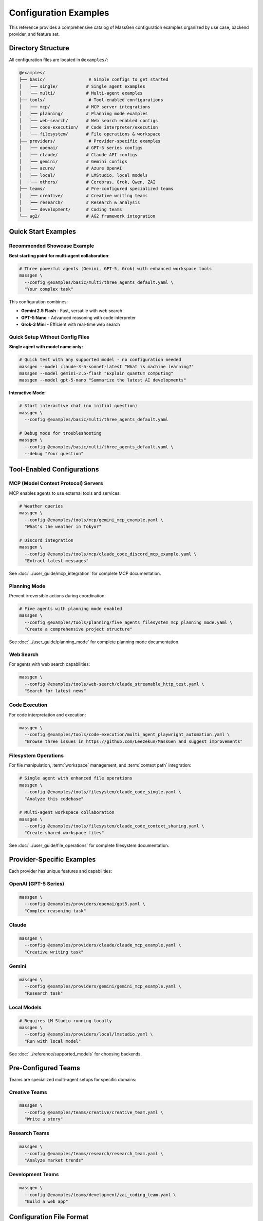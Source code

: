 Configuration Examples
======================

This reference provides a comprehensive catalog of MassGen configuration examples organized by use case, backend provider, and feature set.

Directory Structure
-------------------

All configuration files are located in ``@examples/``:

.. code-block:: text

   @examples/
   ├── basic/                 # Simple configs to get started
   │   ├── single/           # Single agent examples
   │   └── multi/            # Multi-agent examples
   ├── tools/                 # Tool-enabled configurations
   │   ├── mcp/              # MCP server integrations
   │   ├── planning/         # Planning mode examples
   │   ├── web-search/       # Web search enabled configs
   │   ├── code-execution/   # Code interpreter/execution
   │   └── filesystem/       # File operations & workspace
   ├── providers/             # Provider-specific examples
   │   ├── openai/           # GPT-5 series configs
   │   ├── claude/           # Claude API configs
   │   ├── gemini/           # Gemini configs
   │   ├── azure/            # Azure OpenAI
   │   ├── local/            # LMStudio, local models
   │   └── others/           # Cerebras, Grok, Qwen, ZAI
   ├── teams/                # Pre-configured specialized teams
   │   ├── creative/         # Creative writing teams
   │   ├── research/         # Research & analysis
   │   └── development/      # Coding teams
   └── ag2/                  # AG2 framework integration

Quick Start Examples
--------------------

Recommended Showcase Example
~~~~~~~~~~~~~~~~~~~~~~~~~~~~~

**Best starting point for multi-agent collaboration:**

.. code-block:: bash

   # Three powerful agents (Gemini, GPT-5, Grok) with enhanced workspace tools
   massgen \
     --config @examples/basic/multi/three_agents_default.yaml \
     "Your complex task"

This configuration combines:

* **Gemini 2.5 Flash** - Fast, versatile with web search
* **GPT-5 Nano** - Advanced reasoning with code interpreter
* **Grok-3 Mini** - Efficient with real-time web search

Quick Setup Without Config Files
~~~~~~~~~~~~~~~~~~~~~~~~~~~~~~~~~~

**Single agent with model name only:**

.. code-block:: bash

   # Quick test with any supported model - no configuration needed
   massgen --model claude-3-5-sonnet-latest "What is machine learning?"
   massgen --model gemini-2.5-flash "Explain quantum computing"
   massgen --model gpt-5-nano "Summarize the latest AI developments"

**Interactive Mode:**

.. code-block:: bash

   # Start interactive chat (no initial question)
   massgen \
     --config @examples/basic/multi/three_agents_default.yaml

   # Debug mode for troubleshooting
   massgen \
     --config @examples/basic/multi/three_agents_default.yaml \
     --debug "Your question"

Tool-Enabled Configurations
----------------------------

MCP (Model Context Protocol) Servers
~~~~~~~~~~~~~~~~~~~~~~~~~~~~~~~~~~~~~

MCP enables agents to use external tools and services:

.. code-block:: bash

   # Weather queries
   massgen \
     --config @examples/tools/mcp/gemini_mcp_example.yaml \
     "What's the weather in Tokyo?"

   # Discord integration
   massgen \
     --config @examples/tools/mcp/claude_code_discord_mcp_example.yaml \
     "Extract latest messages"

See :doc:`../user_guide/mcp_integration` for complete MCP documentation.

Planning Mode
~~~~~~~~~~~~~

Prevent irreversible actions during coordination:

.. code-block:: bash

   # Five agents with planning mode enabled
   massgen \
     --config @examples/tools/planning/five_agents_filesystem_mcp_planning_mode.yaml \
     "Create a comprehensive project structure"

See :doc:`../user_guide/planning_mode` for complete planning mode documentation.

Web Search
~~~~~~~~~~

For agents with web search capabilities:

.. code-block:: bash

   massgen \
     --config @examples/tools/web-search/claude_streamable_http_test.yaml \
     "Search for latest news"

Code Execution
~~~~~~~~~~~~~~

For code interpretation and execution:

.. code-block:: bash

   massgen \
     --config @examples/tools/code-execution/multi_agent_playwright_automation.yaml \
     "Browse three issues in https://github.com/Leezekun/MassGen and suggest improvements"

Filesystem Operations
~~~~~~~~~~~~~~~~~~~~~

For file manipulation, :term:`workspace` management, and :term:`context path` integration:

.. code-block:: bash

   # Single agent with enhanced file operations
   massgen \
     --config @examples/tools/filesystem/claude_code_single.yaml \
     "Analyze this codebase"

   # Multi-agent workspace collaboration
   massgen \
     --config @examples/tools/filesystem/claude_code_context_sharing.yaml \
     "Create shared workspace files"

See :doc:`../user_guide/file_operations` for complete filesystem documentation.

Provider-Specific Examples
--------------------------

Each provider has unique features and capabilities:

OpenAI (GPT-5 Series)
~~~~~~~~~~~~~~~~~~~~~

.. code-block:: bash

   massgen \
     --config @examples/providers/openai/gpt5.yaml \
     "Complex reasoning task"

Claude
~~~~~~

.. code-block:: bash

   massgen \
     --config @examples/providers/claude/claude_mcp_example.yaml \
     "Creative writing task"

Gemini
~~~~~~

.. code-block:: bash

   massgen \
     --config @examples/providers/gemini/gemini_mcp_example.yaml \
     "Research task"

Local Models
~~~~~~~~~~~~

.. code-block:: bash

   # Requires LM Studio running locally
   massgen \
     --config @examples/providers/local/lmstudio.yaml \
     "Run with local model"

See :doc:`../reference/supported_models` for choosing backends.

Pre-Configured Teams
--------------------

Teams are specialized multi-agent setups for specific domains:

Creative Teams
~~~~~~~~~~~~~~

.. code-block:: bash

   massgen \
     --config @examples/teams/creative/creative_team.yaml \
     "Write a story"

Research Teams
~~~~~~~~~~~~~~

.. code-block:: bash

   massgen \
     --config @examples/teams/research/research_team.yaml \
     "Analyze market trends"

Development Teams
~~~~~~~~~~~~~~~~~

.. code-block:: bash

   massgen \
     --config @examples/teams/development/zai_coding_team.yaml \
     "Build a web app"

Configuration File Format
-------------------------

Single Agent
~~~~~~~~~~~~

.. code-block:: yaml

   agents:
     - id: "agent_name"
       backend:
         type: "provider_type"
         model: "model_name"
         # Additional backend settings
       system_message: "Agent instructions"

   ui:
     display_type: "rich_terminal"
     logging_enabled: true

Multi-Agent
~~~~~~~~~~~

.. code-block:: yaml

   agents:
     - id: "agent1"
       backend:
         type: "provider1"
         model: "model1"
       system_message: "Agent 1 role"

     - id: "agent2"
       backend:
         type: "provider2"
         model: "model2"
       system_message: "Agent 2 role"

   ui:
     display_type: "rich_terminal"
     logging_enabled: true

See :doc:`yaml_schema` for complete configuration reference.

MCP Server Configuration
~~~~~~~~~~~~~~~~~~~~~~~~

.. code-block:: yaml

   backend:
     type: "provider"
     model: "model_name"
     mcp_servers:
       - name: "server_name"
         type: "stdio"
         command: "command"
         args: ["arg1", "arg2"]
         env:
           KEY: "${ENV_VAR}"

See :doc:`../user_guide/mcp_integration` for complete MCP configuration.

Finding the Right Configuration
--------------------------------

1. **New Users**: Start with ``basic/single/`` or ``basic/multi/``
2. **Need Tools**: Check ``tools/`` subdirectories for specific capabilities
3. **Specific Provider**: Look in ``providers/`` for your provider
4. **Complex Tasks**: Use pre-configured ``teams/``
5. **Planning Mode**: Use ``tools/planning/`` for tasks with irreversible actions

Release History & Examples
---------------------------

v0.0.29 - Latest
~~~~~~~~~~~~~~~~

**New Features:** :doc:`../user_guide/planning_mode`, File Operation Safety, Enhanced MCP Tool Filtering

**Key Configurations:**

* ``@examples/tools/planning/five_agents_discord_mcp_planning_mode.yaml`` - Five agents with Discord MCP in planning mode
* ``@examples/tools/planning/five_agents_filesystem_mcp_planning_mode.yaml`` - Five agents with filesystem MCP in planning mode
* ``@examples/tools/planning/five_agents_notion_mcp_planning_mode.yaml`` - Five agents with Notion MCP in planning mode
* ``@examples/tools/mcp/five_agents_weather_mcp_test.yaml`` - Five agents testing weather MCP tools

**Try it:**

.. code-block:: bash

   # Planning mode with filesystem operations
   massgen \
     --config @examples/tools/planning/five_agents_filesystem_mcp_planning_mode.yaml \
     "Create a comprehensive project structure with documentation"

   # Multi-agent weather MCP testing
   massgen \
     --config @examples/tools/mcp/five_agents_weather_mcp_test.yaml \
     "Compare weather forecasts for New York, London, and Tokyo"

v0.0.28
~~~~~~~

**New Features:** :doc:`../user_guide/ag2_integration`, External Agent Backend, Code Execution Support

**Key Configurations:**

* ``@examples/ag2/ag2_single_agent.yaml`` - Basic single AG2 agent setup
* ``@examples/ag2/ag2_coder.yaml`` - AG2 agent with code execution capabilities
* ``@examples/ag2/ag2_gemini.yaml`` - AG2-Gemini hybrid configuration

**Try it:**

.. code-block:: bash

   # AG2 single agent with code execution
   massgen \
     --config @examples/ag2/ag2_coder.yaml \
     "Create a factorial function and calculate the factorial of 8"

   # Mixed team: AG2 agent + Gemini agent
   massgen \
     --config @examples/ag2/ag2_gemini.yaml \
     "what is quantum computing?"

v0.0.27
~~~~~~~

**New Features:** Multimodal Support (Image Processing), File Upload and File Search

**Key Configurations:**

* ``@examples/basic/multi/gpt4o_image_generation.yaml`` - Multi-agent image generation
* ``@examples/basic/multi/gpt5nano_image_understanding.yaml`` - Multi-agent image understanding
* ``@examples/basic/single/single_gpt5nano_file_search.yaml`` - File search for document Q&A

**Try it:**

.. code-block:: bash

   # Image generation
   massgen \
     --config @examples/basic/single/single_gpt4o_image_generation.yaml \
     "Generate an image of a gray tabby cat hugging an otter"

   # Image understanding
   massgen \
     --config @examples/basic/multi/gpt5nano_image_understanding.yaml \
     "Please summarize the content in this image"

v0.0.26
~~~~~~~

**New Features:** File Deletion, :doc:`../user_guide/protected_paths`, File-Based Context Paths

**Key Configurations:**

* ``@examples/tools/filesystem/gemini_gpt5nano_protected_paths.yaml`` - Protected paths configuration
* ``@examples/tools/filesystem/gemini_gpt5nano_file_context_path.yaml`` - File-based context paths
* ``@examples/tools/filesystem/grok4_gpt5_gemini_filesystem.yaml`` - Multi-agent filesystem collaboration

**Try it:**

.. code-block:: bash

   # Protected paths - keep reference files safe
   massgen \
     --config @examples/tools/filesystem/gemini_gpt5nano_protected_paths.yaml \
     "Review the HTML and CSS files, then improve the styling"

v0.0.25
~~~~~~~

**New Features:** :doc:`../user_guide/multi_turn_mode` Filesystem Support, SGLang Backend Integration

**Key Configurations:**

* ``@examples/tools/filesystem/multiturn/two_gemini_flash_filesystem_multiturn.yaml`` - Multi-turn with Gemini agents
* ``@examples/tools/filesystem/multiturn/grok4_gpt5_claude_code_filesystem_multiturn.yaml`` - Three-agent multi-turn
* ``@examples/basic/multi/two_qwen_vllm_sglang.yaml`` - Mixed vLLM and SGLang deployment

**Example Multi-Turn Session:**

.. code-block:: bash

   # Turn 1 - Initial creation
   massgen \
     --config @examples/tools/filesystem/multiturn/two_gemini_flash_filesystem_multiturn.yaml

   Turn 1: Make a website about Bob Dylan
   # Creates workspace and saves state to .massgen/sessions/

   # Turn 2 - Enhancement based on Turn 1
   Turn 2: Remove the image placeholder and improve the appearance
   # Automatically loads Turn 1's workspace state

v0.0.24 and Earlier
~~~~~~~~~~~~~~~~~~~

See the `GitHub repository <https://github.com/Leezekun/MassGen/blob/main/@examples/README.md>`_ for complete release history including:

* v0.0.24 - vLLM Backend Support
* v0.0.23 - Backend Architecture Refactoring
* v0.0.22 - Workspace Copy Tools via MCP
* v0.0.21 - Advanced Filesystem Permissions
* v0.0.20 - Claude MCP Support
* v0.0.17 - OpenAI MCP Integration
* v0.0.16 - Unified Filesystem Support
* v0.0.15 - Gemini MCP Integration
* v0.0.12-14 - Enhanced Logging
* v0.0.10 - Azure OpenAI Support
* v0.0.7 - Local Model Support
* v0.0.5 - Claude Code Integration

Environment Variables
---------------------

Most configurations use environment variables for API keys. Set up your ``.env`` file based on ``.env.example``:

**Provider-specific keys:**

* ``OPENAI_API_KEY`` - OpenAI models
* ``ANTHROPIC_API_KEY`` - Claude models
* ``GOOGLE_API_KEY`` - Gemini models
* ``XAI_API_KEY`` - Grok models
* ``AZURE_OPENAI_API_KEY`` - Azure OpenAI

**MCP server keys:**

* ``DISCORD_BOT_TOKEN`` - Discord MCP integration
* ``BRAVE_API_KEY`` - Brave Search MCP integration

See :doc:`../quickstart/configuration` for complete environment setup.

Naming Convention
-----------------

MassGen configuration files follow this pattern for clarity:

**Format:** ``{agents}_{features}_{description}.yaml``

**1. Agents** (who's participating):

* ``single-{provider}`` - Single agent (e.g., ``single-claude``, ``single-gemini``)
* ``{provider1}-{provider2}`` - Two agents (e.g., ``claude-gemini``, ``gemini-gpt5``)
* ``three-mixed`` - Three agents from different providers
* ``team-{type}`` - Specialized teams (e.g., ``team-creative``, ``team-research``)

**2. Features** (what tools/capabilities):

* ``basic`` - No special tools, just conversation
* ``mcp`` - MCP server integration
* ``mcp-{service}`` - Specific MCP service (e.g., ``mcp-discord``, ``mcp-weather``)
* ``websearch`` - Web search enabled
* ``codeexec`` - Code execution/interpreter
* ``filesystem`` - File operations and workspace management

**3. Description** (purpose/context - optional):

* ``showcase`` - Demonstration/getting started example
* ``test`` - Testing configuration
* ``research`` - Research and analysis tasks
* ``dev`` - Development and coding tasks
* ``collab`` - Collaboration example

**Note:** Existing configs maintain their current names for compatibility. New configs should follow this convention.

Related Documentation
---------------------

* :doc:`../quickstart/configuration` - Configuration guide with step-by-step setup
* :doc:`yaml_schema` - Complete YAML schema reference
* :doc:`supported_models` - All supported models and backends
* :doc:`cli` - Command-line interface reference
* :doc:`../user_guide/mcp_integration` - MCP tool integration guide
* :doc:`../user_guide/planning_mode` - Planning mode documentation
* :doc:`../user_guide/protected_paths` - Protected paths feature
